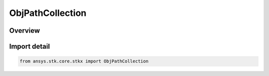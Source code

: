 ObjPathCollection
=================

.. py:class:: ansys.stk.core.stkx.ObjPathCollection

   Bases: :py:class:`~ansys.stk.core.stkx.IObjPathCollection`

   Collection of object paths.

.. py:currentmodule:: ObjPathCollection

Overview
--------


Import detail
-------------

.. code-block:: python

    from ansys.stk.core.stkx import ObjPathCollection



